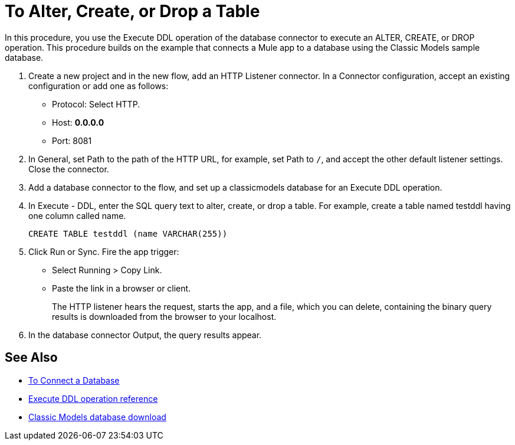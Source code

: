 = To Alter, Create, or Drop a Table

In this procedure, you use the Execute DDL operation of the database connector to execute an ALTER, CREATE, or DROP operation. This procedure builds on the example that connects a Mule app to a database using the Classic Models sample database. 

. Create a new project and in the new flow, add an HTTP Listener connector. In a Connector configuration, accept an existing configuration or add one as follows:
+
* Protocol: Select HTTP.
* Host: *0.0.0.0*
* Port: 8081
+
. In General, set Path to the path of the HTTP URL, for example, set Path to `/`, and accept the other default listener settings. Close the connector.
. Add a database connector to the flow, and set up a classicmodels database for an Execute DDL operation.
. In Execute - DDL, enter the SQL query text to alter, create, or drop a table. For example, create a table named testddl having one column called name.
+
`CREATE TABLE testddl (name VARCHAR(255))`
+
. Click Run or Sync. Fire the app trigger:
+
* Select Running > Copy Link.
+
* Paste the link in a browser or client.
+
The HTTP listener hears the request, starts the app, and a file, which you can delete, containing the binary query results is downloaded from the browser to your localhost. 
. In the database connector Output, the query results appear.

== See Also

* link:/connectors/db-connect-database[To Connect a Database]
* link:/connectors/db-connector-sql-ops-ref#execute-ddl[Execute DDL operation reference]
* link:http://www.mysqltutorial.org/download/2[Classic Models database download]